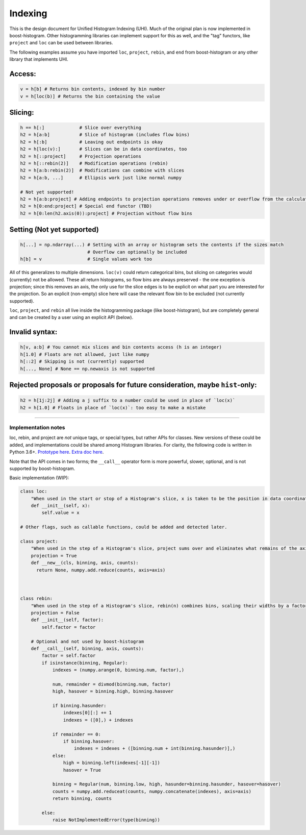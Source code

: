 Indexing
========

This is the design document for Unified Histogram Indexing (UHI).  Much of the original plan is now implemented in boost-histogram.
Other histogramming libraries can implement support for this as well, and the "tag" functors, like ``project`` and ``loc`` can be
used between libraries.

The following examples assume you have imported ``loc``, ``project``, ``rebin``, and ``end`` from boost-histogram or any other
library that implements UHI.

Access:
^^^^^^^

.. code:: python

   v = h[b] # Returns bin contents, indexed by bin number
   v = h[loc(b)] # Returns the bin containing the value

Slicing:
^^^^^^^^

.. code:: python

   h == h[:]             # Slice over everything
   h2 = h[a:b]           # Slice of histogram (includes flow bins)
   h2 = h[:b]            # Leaving out endpoints is okay
   h2 = h[loc(v):]       # Slices can be in data coordinates, too
   h2 = h[::project]     # Projection operations
   h2 = h[::rebin(2)]    # Modification operations (rebin)
   h2 = h[a:b:rebin(2)]  # Modifications can combine with slices
   h2 = h[a:b, ...]      # Ellipsis work just like normal numpy

   # Not yet supported!
   h2 = h[a:b:project] # Adding endpoints to projection operations removes under or overflow from the calculation
   h2 = h[0:end:project] # Special end functor (TBD)
   h2 = h[0:len(h2.axis(0)):project] # Projection without flow bins

Setting (Not yet supported)
^^^^^^^^^^^^^^^^^^^^^^^^^^^

.. code:: python

   h[...] = np.ndarray(...) # Setting with an array or histogram sets the contents if the sizes match
                            # Overflow can optionally be included
   h[b] = v                 # Single values work too

All of this generalizes to multiple dimensions. ``loc(v)`` could return
categorical bins, but slicing on categories would (currently) not be
allowed. These all return histograms, so flow bins are always preserved
- the one exception is projection; since this removes an axis, the only
use for the slice edges is to be explicit on what part you are
interested for the projection. So an explicit (non-empty) slice here
will case the relevant flow bin to be excluded (not currently supported).

``loc``, ``project``, and ``rebin`` all live inside the histogramming
package (like boost-histogram), but are completely general and can be created by a
user using an explicit API (below).

Invalid syntax:
^^^^^^^^^^^^^^^

.. code:: python

   h[v, a:b] # You cannot mix slices and bin contents access (h is an integer)
   h[1.0] # Floats are not allowed, just like numpy
   h[::2] # Skipping is not (currently) supported
   h[..., None] # None == np.newaxis is not supported

Rejected proposals or proposals for future consideration, maybe ``hist``-only:
^^^^^^^^^^^^^^^^^^^^^^^^^^^^^^^^^^^^^^^^^^^^^^^^^^^^^^^^^^^^^^^^^^^^^^^^^^^^^^

.. code:: python

   h2 = h[1j:2j] # Adding a j suffix to a number could be used in place of `loc(x)`
   h2 = h[1.0] # Floats in place of `loc(x)`: too easy to make a mistake

--------------

Implementation notes
--------------------

loc, rebin, and project are *not* unique tags, or special types, but rather
APIs for classes. New versions of these could be added, and
implementations could be shared among Histogram libraries. For clarity,
the following code is written in Python 3.6+. `Prototype
here <https://gist.github.com/henryiii/d545a673ea2b3225cb985c9c02ac958b>`__.
`Extra doc
here <https://docs.google.com/document/d/1bJKA7Y0QXf46w53UFizJ4bnZlVIkb4aCqx6m2hoN0HM/edit#heading=h.jvegm6z8f387>`__.

Note that the API comes in two forms; the ``__call__`` operator form is more powerful, slower, optional, and is not supported by boost-histogram.

Basic implementation (WIP):

.. code:: python

   class loc:
       "When used in the start or stop of a Histogram's slice, x is taken to be the position in data coordinates."
       def __init__(self, x):
           self.value = x

   # Other flags, such as callable functions, could be added and detected later.

   class project:
       "When used in the step of a Histogram's slice, project sums over and eliminates what remains of the axis after slicing."
       projection = True
       def __new__(cls, binning, axis, counts):
         return None, numpy.add.reduce(counts, axis=axis)



   class rebin:
       "When used in the step of a Histogram's slice, rebin(n) combines bins, scaling their widths by a factor of n. If the number of bins is not divisible by n, the remainder is added to the overflow bin."
       projection = False
       def __init__(self, factor):
           self.factor = factor

       # Optional and not used by boost-histogram
       def __call__(self, binning, axis, counts):
           factor = self.factor
           if isinstance(binning, Regular):
               indexes = (numpy.arange(0, binning.num, factor),)

               num, remainder = divmod(binning.num, factor)
               high, hasover = binning.high, binning.hasover

               if binning.hasunder:
                   indexes[0][:] += 1
                   indexes = ([0],) + indexes

               if remainder == 0:
                   if binning.hasover:
                       indexes = indexes + ([binning.num + int(binning.hasunder)],)
               else:
                   high = binning.left(indexes[-1][-1])
                   hasover = True

               binning = Regular(num, binning.low, high, hasunder=binning.hasunder, hasover=hasover)
               counts = numpy.add.reduceat(counts, numpy.concatenate(indexes), axis=axis)
               return binning, counts

           else:
               raise NotImplementedError(type(binning))
